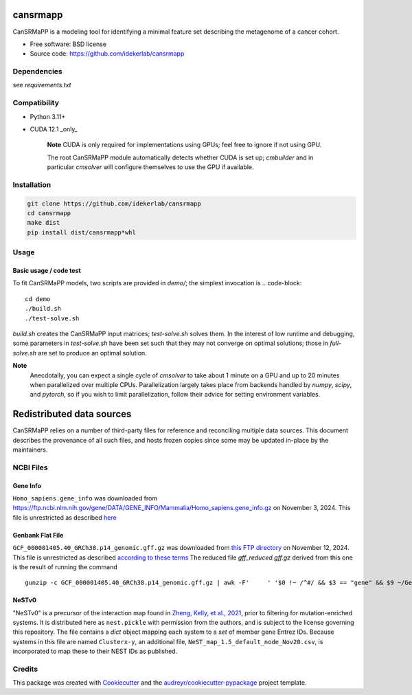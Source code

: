 =========
cansrmapp
=========


|a| |b| |c|

.. |a| image:: https://img.shields.io/pypi/v/cansrmapp.svg
        :target: https://pypi.python.org/pypi/cansrmapp

.. |b| image:: https://app.travis-ci.com/idekerlab/cansrmapp.svg
        :target: https://app.travis-ci.com/idekerlab/cansrmapp

.. |c| image:: https://readthedocs.org/projects/cansrmapp/badge/?version=latest
        :target: https://cansrmapp.readthedocs.io/en/latest/?badge=latest
        :alt: Documentation Status


CanSRMaPP is a modeling tool for identifying a minimal feature set describing the
metagenome of a cancer cohort.


* Free software: BSD license
* Source code: https://github.com/idekerlab/cansrmapp


Dependencies
------------

see `requirements.txt`


Compatibility
-------------

* Python 3.11+
* CUDA 12.1 _only_ 

   **Note**
   CUDA is only required for implementations using GPUs;
   feel free to ignore if not using GPU.

   The root CanSRMaPP module automatically detects whether CUDA is set up;
   `cmbuilder` and in particular `cmsolver` will configure themselves to use
   the GPU if available.

Installation
------------

.. code-block::

   git clone https://github.com/idekerlab/cansrmapp
   cd cansrmapp
   make dist
   pip install dist/cansrmapp*whl


Usage
----------

Basic usage / code test
~~~~~~~

To fit CanSRMaPP models, two scripts are provided in `demo/`; the simplest invocation is
.. code-block::

    cd demo
    ./build.sh
    ./test-solve.sh

`build.sh` creates the CanSRMaPP input matrices; `test-solve.sh` solves them. In the
interest of low runtime and debugging, some parameters in `test-solve.sh` have been
set such that they may not converge on optimal solutions; those in `full-solve.sh`
are set to produce an optimal solution.

**Note**
  Anecdotally, you can expect a single cycle of `cmsolver` to take
  about 1 minute on a GPU and up to 20 minutes when parallelized
  over multiple CPUs. Parallelization largely takes place from
  backends handled by `numpy`, `scipy`, and `pytorch`, so if 
  you wish to limit parallelization, follow their advice for 
  setting environment variables.


=======
Redistributed data sources
=======

CanSRMaPP relies on a number of third-party files for reference and reconciling
multiple data sources. This document describes the provenance of all such files,
and hosts frozen copies since some may be updated in-place by the maintainers.

NCBI Files
-----------

Gene Info
~~~~~~~~~~~
``Homo_sapiens.gene_info`` was downloaded from
`<https://ftp.ncbi.nlm.nih.gov/gene/DATA/GENE_INFO/Mammalia/Homo_sapiens.gene_info.gz>`_ on
November 3, 2024. This file is unrestricted as described `here`_

.. _here: https://ftp.ncbi.nlm.nih.gov/README.ftp>

Genbank Flat File
~~~~~~~~~~~
``GCF_000001405.40_GRCh38.p14_genomic.gff.gz`` was downloaded from `this FTP directory`_ on November 12, 2024.
This file is unrestricted as described `according to these terms`_
The reduced file `gff_reduced.gff.gz` derived from this one is the result of running the command  ::
        gunzip -c GCF_000001405.40_GRCh38.p14_genomic.gff.gz | awk -F'     ' '$0 !~ /^#/ && $3 == "gene" && $9 ~/GeneID/ ' | gzip -c > gff_reduced.gff.gz

.. _this ftp directory: https://ftp.ncbi.nlm.nih.gov/genomes/refseq/vertebrate_mammalian/Homo_sapiens/latest_assembly_versions/GCF_000001405.40_GRCh38.p14/
.. _according to these terms: https://ftp.ncbi.nlm.nih.gov/README.ftp


NeSTv0
~~~~~~~~~

"NeSTv0" is a precursor of the interaction map found in
`Zheng, Kelly, et al., 2021`_, prior to filtering for mutation-enriched systems.
It is distributed here as ``nest.pickle`` with permission from the authors, and is 
subject to the license governing this repository. The file contains a `dict` object
mapping each system to a `set` of member gene Entrez IDs. Because systems in this
file are named ``Clusterx-y``, an additional file, ``NeST_map_1.5_default_node_Nov20.csv``,
is incorporated to map these to their NEST IDs as published. 

.. _Zheng, Kelly, et al., 2021: https://doi.org/10.1126/science.abf3067

 


Credits
-------

This package was created with Cookiecutter_ and the `audreyr/cookiecutter-pypackage`_ project template.

.. _Cookiecutter: https://github.com/audreyr/cookiecutter
.. _`audreyr/cookiecutter-pypackage`: https://github.com/audreyr/cookiecutter-pypackage


..      Run **make** command with no arguments to see other build/deploy options including creation of Docker image 

..      .. code-block::

..         make

..      Output:

..      .. code-block::

..         clean                remove all build, test, coverage and Python artifacts
..         clean-build          remove build artifacts
..         clean-pyc            remove Python file artifacts
..         clean-test           remove test and coverage artifacts
..         lint                 check style with flake8
..         test                 run tests quickly with the default Python
..         test-all             run tests on every Python version with tox
..         coverage             check code coverage quickly with the default Python
..         docs                 generate Sphinx HTML documentation, including API docs
..         servedocs            compile the docs watching for changes
..         testrelease          package and upload a TEST release
..         release              package and upload a release
..         dist                 builds source and wheel package
..         install              install the package to the active Python's site-packages
..         dockerbuild          build docker image and store in local repository
..         dockerpush           push image to dockerhub


..      For developers
..      -------------------------------------------

..      To deploy development versions of this package
..      ~~~~~~~~~~~~~~~~~~~~~~~~~~~~~~~~~~~~~~~~~~~~~~~~~~

..      Below are steps to make changes to this code base, deploy, and then run
..      against those changes.

..      #. Make changes

..         Modify code in this repo as desired

..      #. Build and deploy

..      .. code-block::

..          # From base directory of this repo cansrmapp
..          pip uninstall cansrmapp -y ; make clean dist; pip install dist/cansrmapp*whl



..      Needed files
..      ------------

..      **TODO:** Add description of needed files


..      Usage
..      -----

..      For information invoke :code:`cansrmappcmd.py -h`

..      **Example usage**

..      **TODO:** Add information about example usage

..      .. code-block::

..         cansrmappcmd.py # TODO Add other needed arguments here


..      Via Docker
..      ~~~~~~~~~~~~~~~~~~~~~~

..      **Example usage**

..      **TODO:** Add information about example usage


..      .. code-block::

..         Coming soon ...
